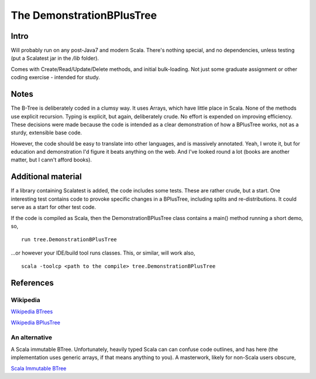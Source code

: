 ==========================
The DemonstrationBPlusTree
==========================

Intro
=====

Will probably run on any post-Java7 and modern Scala. There's nothing special, and no dependencies, unless testing (put a Scalatest jar in the `/lib` folder).

Comes with Create/Read/Update/Delete methods, and initial bulk-loading. Not just some graduate assignment or other coding exercise - intended for study.

Notes
=====
The B-Tree is deliberately coded in a clumsy way. It uses Arrays, which have little place in Scala. None of the methods use explicit recursion. Typing is explicit, but again, deliberately crude. No effort is expended on improving efficiency. These decisions were made because the code is intended as a clear demonstration of how a BPlusTree works, not as a sturdy, extensible base code.

However, the code should be easy to translate into other languages, and is massively annotated. Yeah, I wrote it, but for education and demonstration I'd figure it beats anything on the web. And I've looked round a lot (books are another matter, but I cann't afford books).


Additional material
===================
If a library containing Scalatest is added, the code includes some tests. These are rather crude, but a start. One interesting test contains code to provoke specific changes in a BPlusTree, including splits and re-distributions. It could serve as a start for other test code.

If the code is compiled as Scala, then the DemonstrationBPlusTree class contains a main() method running a short demo, so, ::

    run tree.DemonstrationBPlusTree

...or however your IDE/build tool runs classes. This, or similar, will work also, ::

    scala -toolcp <path to the compile> tree.DemonstrationBPlusTree




References
==========

Wikipedia
---------
`Wikipedia BTrees`_
 
`Wikipedia BPlusTree`_


An alternative
--------------
A Scala immutable BTree. Unfortunately, heavily typed Scala can can confuse code outlines, and has here (the implementation uses generic arrays, if that means anything to you). A masterwork, likely for non-Scala users obscure,

`Scala Immutable BTree`_


.. _Wikipedia BTrees: https://en.wikipedia.org/wiki/B-tree
.. _Wikipedia BPlusTree: https://en.wikipedia.org/wiki/B%2B_tree 
.. _Scala Immutable BTree: https://github.com/zilverline/scala-btree

